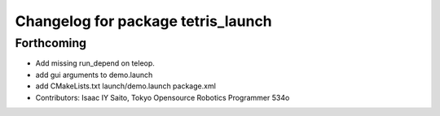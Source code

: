^^^^^^^^^^^^^^^^^^^^^^^^^^^^^^^^^^^
Changelog for package tetris_launch
^^^^^^^^^^^^^^^^^^^^^^^^^^^^^^^^^^^

Forthcoming
-----------
* Add missing run_depend on teleop.
* add gui arguments to demo.launch
* add CMakeLists.txt launch/demo.launch package.xml
* Contributors: Isaac IY Saito, Tokyo Opensource Robotics Programmer 534o
